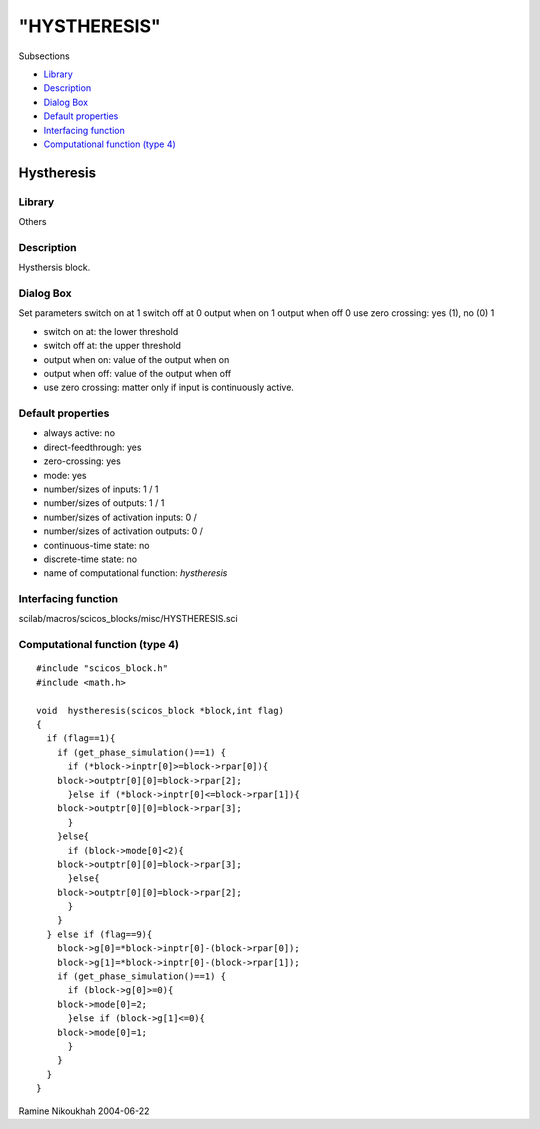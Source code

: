 ====
"HYSTHERESIS"
====

Subsections

+ `Library`_
+ `Description`_
+ `Dialog Box`_
+ `Default properties`_
+ `Interfacing function`_
+ `Computational function (type 4)`_







Hystheresis
-----------



Library
~~~~~~~
Others


Description
~~~~~~~~~~~
Hysthersis block.



Dialog Box
~~~~~~~~~~
Set parameters switch on at 1 switch off at 0 output when on 1 output
when off 0 use zero crossing: yes (1), no (0) 1

+ switch on at: the lower threshold
+ switch off at: the upper threshold
+ output when on: value of the output when on
+ output when off: value of the output when off
+ use zero crossing: matter only if input is continuously active.




Default properties
~~~~~~~~~~~~~~~~~~


+ always active: no
+ direct-feedthrough: yes
+ zero-crossing: yes
+ mode: yes
+ number/sizes of inputs: 1 / 1
+ number/sizes of outputs: 1 / 1
+ number/sizes of activation inputs: 0 /
+ number/sizes of activation outputs: 0 /
+ continuous-time state: no
+ discrete-time state: no
+ name of computational function: *hystheresis*



Interfacing function
~~~~~~~~~~~~~~~~~~~~
scilab/macros/scicos_blocks/misc/HYSTHERESIS.sci


Computational function (type 4)
~~~~~~~~~~~~~~~~~~~~~~~~~~~~~~~


::

    #include "scicos_block.h"
    #include <math.h>
    
    void  hystheresis(scicos_block *block,int flag)
    {
      if (flag==1){
        if (get_phase_simulation()==1) {
          if (*block->inptr[0]>=block->rpar[0]){
    	block->outptr[0][0]=block->rpar[2];
          }else if (*block->inptr[0]<=block->rpar[1]){
    	block->outptr[0][0]=block->rpar[3];
          }
        }else{
          if (block->mode[0]<2){
    	block->outptr[0][0]=block->rpar[3];
          }else{
    	block->outptr[0][0]=block->rpar[2];
          }
        } 
      } else if (flag==9){
        block->g[0]=*block->inptr[0]-(block->rpar[0]);
        block->g[1]=*block->inptr[0]-(block->rpar[1]);
        if (get_phase_simulation()==1) {
          if (block->g[0]>=0){
    	block->mode[0]=2;
          }else if (block->g[1]<=0){
    	block->mode[0]=1;
          }
        }
      }
    }



Ramine Nikoukhah 2004-06-22

.. _Dialog Box: ://./scicos/HYSTHERESIS.htm#SECTION005712300000000000000
.. _Description: ://./scicos/HYSTHERESIS.htm#SECTION005712200000000000000
.. _Computational function (type 4): ://./scicos/HYSTHERESIS.htm#SECTION005712600000000000000
.. _Library: ://./scicos/HYSTHERESIS.htm#SECTION005712100000000000000
.. _Interfacing function: ://./scicos/HYSTHERESIS.htm#SECTION005712500000000000000
.. _Default properties: ://./scicos/HYSTHERESIS.htm#SECTION005712400000000000000


